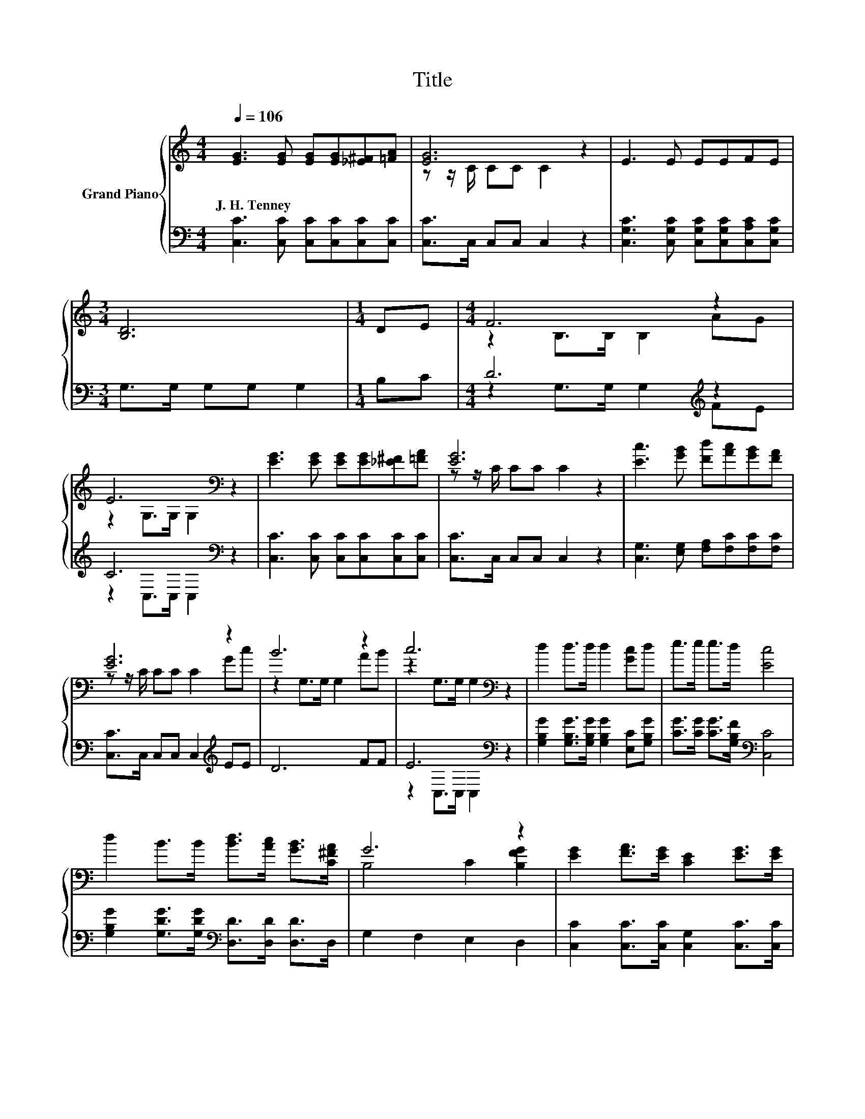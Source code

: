 X:1
T:Title
%%score { ( 1 3 ) | ( 2 4 ) }
L:1/8
Q:1/4=106
M:4/4
K:C
V:1 treble nm="Grand Piano"
V:3 treble 
V:2 bass 
V:4 bass 
V:1
 [EG]3 [EG] [EG][EG][_E^F][=FA] | [EG]6 z2 | E3 E EEFE |[M:3/4] [B,D]6 |[M:1/4] DE |[M:4/4] F6 z2 | %6
w: J.~H.~Tenney * * * * *||||||
 E6[K:bass] z2 | [EG]3 [EG] [EG][EG][_E^F][=FA] | [EG]6 z2 | [Ec]3 [GB] [Fd][Ac][GB][FA] | %10
w: ||||
 [EG]6 z2 | B6 z2 | c6[K:bass] z2 | d2 d>d d2 [Gc]d | e>e e>d [Ec]4 | %15
w: |||||
 d2 B>B [Bd]>[Ac] [GB]>[C^FA] | G6 z2 | [EG]2 [FA]>[EG] [CE]2 [EG]>[EG] | %18
w: |||
 [FA]>[GB] [Ac][Ad] [^Ge]4 | [Ad]2 d>d d2 [Gc][Ad] | e>e e>d [Ec]4 |] %21
w: |||
V:2
 [C,C]3 [C,C] [C,C][C,C][C,C][C,C] | [C,C]>C, C,C, C,2 z2 | %2
 [C,G,C]3 [C,G,C] [C,G,C][C,G,C][C,A,C][C,G,C] |[M:3/4] G,>G, G,G, G,2 |[M:1/4] B,C | %5
[M:4/4] D6[K:treble] z2 | C6[K:bass] z2 | [C,C]3 [C,C] [C,C][C,C][C,C][C,C] | %8
 [C,C]>C, C,C, C,2 z2 | [C,G,]3 [E,G,] [F,A,][F,C][F,C][F,C] | [C,C]>C, C,C, C,2[K:treble] EE | %11
 D6 FF | E6[K:bass] z2 | [G,B,G]2 [G,B,G]>[G,B,G] [G,B,G]2 [E,C][G,B,G] | %14
 [CG]>[CG] [CG]>[G,B,F][K:bass] [C,C]4 | [G,B,G]2 [G,DG]>[G,DG][K:bass] [D,D]>[D,D] [D,D]>D, | %16
 G,2 F,2 E,2 D,2 | [C,C]2 [C,C]>[C,C] [C,G,]2 [C,C]>[C,C] | [F,C]>[F,C] [F,C][F,A,] [E,B,]4 | %19
 [F,A,]2 [F,A,F]>[F,A,F] [F,A,F]2 [E,C][F,C] | [G,CG]>[G,CG] [G,CG]>[G,B,F][K:bass] [C,C]4 |] %21
V:3
 x8 | z z/ C/ CC C2 z2 | x8 |[M:3/4] x6 |[M:1/4] x2 |[M:4/4] z2 B,>B, B,2 AG | %6
 z2[K:bass] G,>G, G,2 z2 | x8 | z z/ C/ CC C2 z2 | x8 | z z/ C/ CC C2 Gc | z2 G,>G, G,2 AB | %12
 z2[K:bass] G,>G, G,2 z2 | x8 | x8 | x8 | B,4 C2 [B,FG]2 | x8 | x8 | x8 | x8 |] %21
V:4
 x8 | x8 | x8 |[M:3/4] x6 |[M:1/4] x2 |[M:4/4] z2 G,>G, G,2[K:treble] FE | %6
 z2[K:bass] C,>C, C,2 z2 | x8 | x8 | x8 | x6[K:treble] x2 | x8 | z2[K:bass] C,>C, C,2 z2 | x8 | %14
 x4[K:bass] x4 | x4[K:bass] x4 | x8 | x8 | x8 | x8 | x4[K:bass] x4 |] %21

